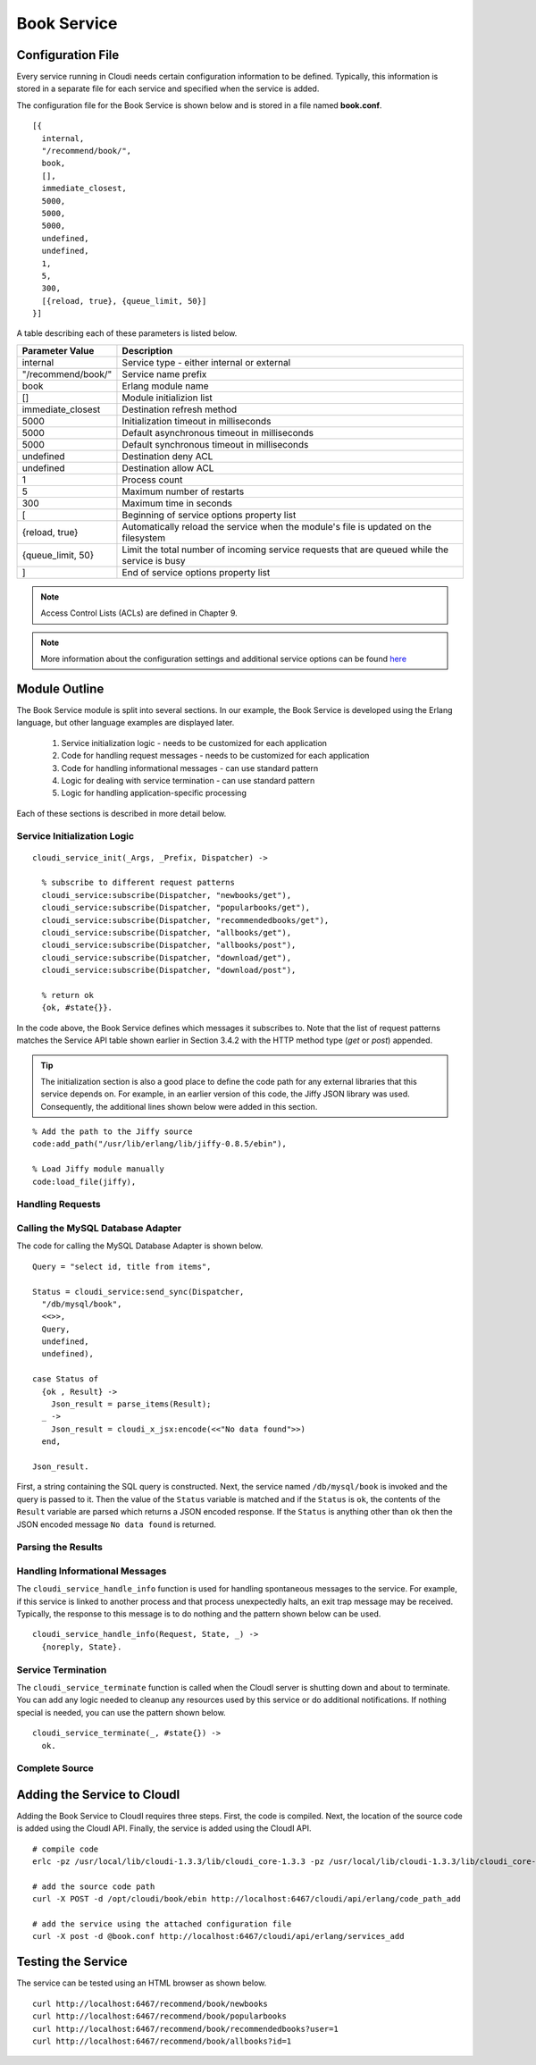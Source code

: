 ************
Book Service
************

.. todo::

 This section is in the process of being written.


.. index::
 single: book.conf file

Configuration File
==================
Every service running in Cloudi needs certain configuration information to be defined.  Typically, this information is stored in a separate file for each service and specified when the service is added.  

The configuration file for the Book Service is shown below and is stored in a file named **book.conf**.

::

  [{
    internal,
    "/recommend/book/",   
    book,		  
    [],			  
    immediate_closest,   
    5000,		
    5000, 	
    5000, 
    undefined, 	
    undefined, 
    1,	
    5, 
    300,
    [{reload, true}, {queue_limit, 50}] 
  }]


A table describing each of these parameters is listed below.  

=========================   ==============================================================================================
Parameter Value		    Description	
=========================   ==============================================================================================
internal		    Service type - either internal or external
"/recommend/book/"          Service name prefix
book		            Erlang module name
[]			    Module initializion list
immediate_closest           Destination refresh method
5000 		            Initialization timeout in milliseconds
5000  		            Default asynchronous timeout in milliseconds
5000  		            Default synchronous timeout in milliseconds
undefined  		    Destination deny ACL
undefined  	            Destination allow ACL
1 			    Process count 
5   		            Maximum number of restarts 
300  		            Maximum time in seconds 
[                           Beginning of service options property list
{reload, true}              Automatically reload the service when the module's file is updated on the filesystem
{queue_limit, 50}           Limit the total number of incoming service requests that are queued while the service is busy
] 	                    End of service options property list
=========================   ==============================================================================================

.. note::

  Access Control Lists (ACLs) are defined in Chapter 9. 


.. note::

 More information about the configuration settings and additional service options can be found `here <http://cloudi.org/api.html#2_services_add>`_



Module Outline
==============
The Book Service module is split into several sections.  In our example, the Book Service is developed using the Erlang language, but other language examples are displayed later. 

 #.  Service initialization logic - needs to be customized for each application
 #.  Code for handling request messages - needs to be customized for each application
 #.  Code for handling informational messages - can use standard pattern
 #.  Logic for dealing with service termination - can use standard pattern
 #.  Logic for handling application-specific processing

Each of these sections is described in more detail below.

.. index::
 single: cloudi_service_init

Service Initialization Logic 
----------------------------

::

 cloudi_service_init(_Args, _Prefix, Dispatcher) ->

   % subscribe to different request patterns
   cloudi_service:subscribe(Dispatcher, "newbooks/get"),
   cloudi_service:subscribe(Dispatcher, "popularbooks/get"),
   cloudi_service:subscribe(Dispatcher, "recommendedbooks/get"),
   cloudi_service:subscribe(Dispatcher, "allbooks/get"),
   cloudi_service:subscribe(Dispatcher, "allbooks/post"),
   cloudi_service:subscribe(Dispatcher, "download/get"),
   cloudi_service:subscribe(Dispatcher, "download/post"),

   % return ok
   {ok, #state{}}.

In the code above, the Book Service defines which messages it subscribes to.  Note that the list of request patterns matches the Service API table shown earlier in Section 3.4.2 with the HTTP method type (*get* or *post*) appended. 

.. tip:: 

  The initialization section is also a good place to define the code path for any external libraries that this service depends on.  For example, in an earlier version of this code, the Jiffy JSON library was used.  Consequently, the additional lines shown below were added in this section.

::

  % Add the path to the Jiffy source
  code:add_path("/usr/lib/erlang/lib/jiffy-0.8.5/ebin"), 

  % Load Jiffy module manually
  code:load_file(jiffy),


Handling Requests
-----------------

.. index::
 single: cloudi_service:send_sync

Calling the MySQL Database Adapter
----------------------------------
The code for calling the MySQL Database Adapter is shown below.

::

  Query = "select id, title from items",

  Status = cloudi_service:send_sync(Dispatcher,
    "/db/mysql/book",
    <<>>,
    Query,
    undefined,
    undefined),

  case Status of
    {ok , Result} ->
      Json_result = parse_items(Result);
    _ ->
      Json_result = cloudi_x_jsx:encode(<<"No data found">>)
    end,

  Json_result.

First, a string containing the SQL query is constructed.  Next, the service named ``/db/mysql/book`` is invoked and the query is passed to it.  Then the value of the ``Status`` variable is matched and if the ``Status`` is ``ok``, the contents of the ``Result`` variable are parsed which returns a JSON encoded response.  If the ``Status`` is anything other than ``ok`` then the JSON encoded message ``No data found`` is returned.

Parsing the Results
-------------------

.. index::
 single: cloudi_service_handle_info

Handling Informational Messages
-------------------------------
The ``cloudi_service_handle_info`` function is used for handling spontaneous messages to the service.  For example, if this service is linked to another process and that process unexpectedly halts, an exit trap message may be received.  Typically, the response to this message is to do nothing and the pattern shown below can be used.

::

  cloudi_service_handle_info(Request, State, _) ->
    {noreply, State}.

.. index::
 single: cloudi_service_terminate

Service Termination
-------------------
The ``cloudi_service_terminate`` function is called when the CloudI server is shutting down and about to terminate.  You can add any logic needed to cleanup any resources used by this service or do additional notifications.  If nothing special is needed, you can use the pattern shown below.    

::

  cloudi_service_terminate(_, #state{}) ->
    ok.


Complete Source
---------------

.. todo::

  Add link to the Book Service source code  



Adding the Service to CloudI
============================

Adding the Book Service to CloudI requires three steps.  First, the code is compiled.  Next, the location of the source code is added using the CloudI API.  Finally, the service is added using the CloudI API.  

:: 

  # compile code
  erlc -pz /usr/local/lib/cloudi-1.3.3/lib/cloudi_core-1.3.3 -pz /usr/local/lib/cloudi-1.3.3/lib/cloudi_core-1.3.3/ebin book.erl

  # add the source code path
  curl -X POST -d /opt/cloudi/book/ebin http://localhost:6467/cloudi/api/erlang/code_path_add

  # add the service using the attached configuration file 
  curl -X post -d @book.conf http://localhost:6467/cloudi/api/erlang/services_add



Testing the Service
===================

The service can be tested using an HTML browser as shown below.

::

  curl http://localhost:6467/recommend/book/newbooks
  curl http://localhost:6467/recommend/book/popularbooks
  curl http://localhost:6467/recommend/book/recommendedbooks?user=1
  curl http://localhost:6467/recommend/book/allbooks?id=1

